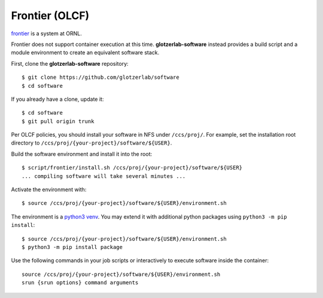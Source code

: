 Frontier (OLCF)
--------------

`frontier <https://docs.olcf.ornl.gov/systems/frontier_user_guide.html>`_ is a system
at ORNL.

Frontier does not support container execution at this time. **glotzerlab-software** instead provides
a build script and a module environment to create an equivalent software stack.

First, clone the **glotzerlab-software** repository::

    $ git clone https://github.com/glotzerlab/software
    $ cd software

If you already have a clone, update it::

    $ cd software
    $ git pull origin trunk

Per OLCF policies, you should install your software in NFS under ``/ccs/proj/``. For example,
set the installation root directory to ``/ccs/proj/{your-project}/software/${USER}``.

Build the software environment and install it into the root::

    $ script/frontier/install.sh /ccs/proj/{your-project}/software/${USER}
    ... compiling software will take several minutes ...

Activate the environment with::

    $ source /ccs/proj/{your-project}/software/${USER}/environment.sh

The environment is a `python3 venv <https://docs.python.org/3/library/venv.html>`_. You may extend
it with additional python packages using ``python3 -m pip install``::

    $ source /ccs/proj/{your-project}/software/${USER}/environment.sh
    $ python3 -m pip install package

Use the following commands in your job scripts or interactively to execute software inside the
container::

    source /ccs/proj/{your-project}/software/${USER}/environment.sh
    srun {srun options} command arguments
